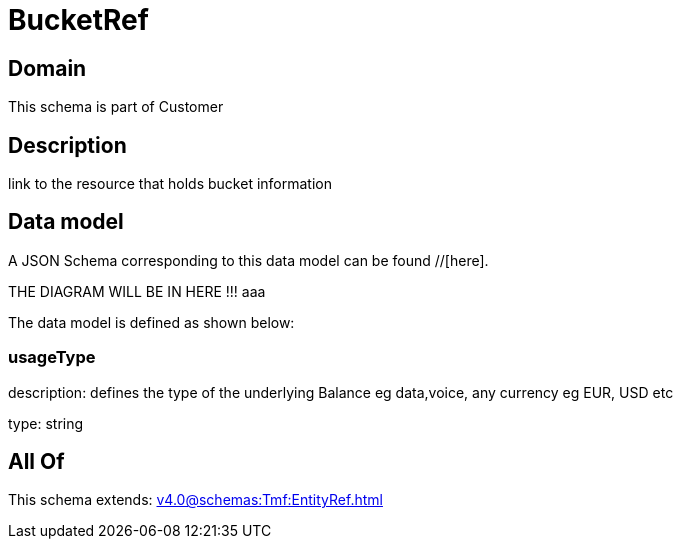 = BucketRef

[#domain]
== Domain

This schema is part of Customer

[#description]
== Description
link to the resource that holds bucket information


[#data_model]
== Data model

A JSON Schema corresponding to this data model can be found //[here].

THE DIAGRAM WILL BE IN HERE !!!
aaa

The data model is defined as shown below:


=== usageType
description: defines the type of the underlying Balance eg data,voice, any currency eg EUR, USD etc

type: string


[#all_of]
== All Of

This schema extends: xref:v4.0@schemas:Tmf:EntityRef.adoc[]
